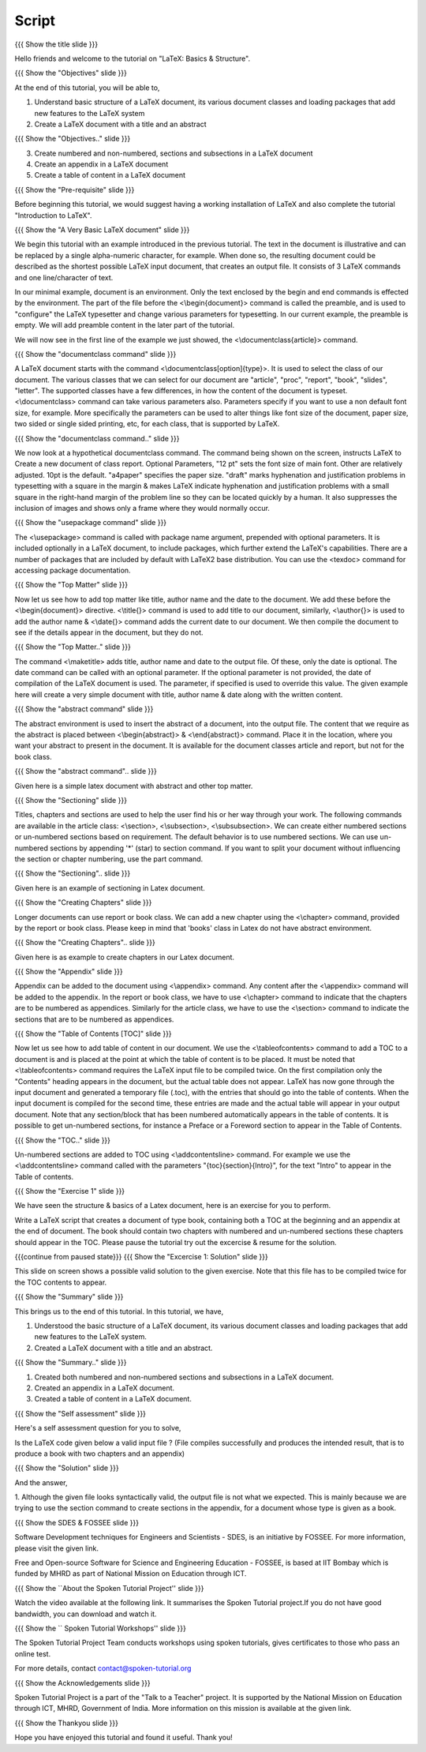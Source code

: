 ------
Script
------

.. L1

{{{ Show the title slide }}}

.. R1

Hello friends and welcome to the tutorial on "LaTeX: Basics & Structure".

.. L2

{{{ Show the "Objectives" slide }}}

.. R2

At the end of this tutorial, you will be able to,

1. Understand basic structure of a LaTeX document, its various document
   classes and loading packages that add new features to the LaTeX system
#. Create a LaTeX document with a title and an abstract

.. L3

{{{ Show the "Objectives.." slide }}}

.. R3

3. Create numbered and non-numbered, sections and subsections in a LaTeX
   document
#. Create an appendix in a LaTeX document
#. Create a table of content in a LaTeX document


.. L4

{{{ Show the "Pre-requisite" slide }}}

.. R4

Before beginning this tutorial, we would suggest having a working installation 
of LaTeX and also complete the tutorial "Introduction to LaTeX".

.. L5

{{{ Show the "A Very Basic LaTeX document" slide }}}

.. R5

We begin this tutorial with an example introduced in the previous tutorial.
The text in the document is illustrative and can be replaced by a 
single alpha-numeric character, for example. When done so, the resulting 
document could be described as the shortest possible LaTeX input document, that
creates an output file. It consists of 3 LaTeX commands and one line/character
of text.

In our minimal example, document is an environment. Only the text enclosed by 
the begin and end commands is effected by the environment. The part of the file
before the <\\begin{document}> command is called the preamble, and is used to 
"configure" the LaTeX typesetter and change various parameters for typesetting.
In our current example, the preamble is empty. We will add preamble content
in the later part of the tutorial.

We will now see in the first line of the example we just showed,
the <\\documentclass{article}> command.

.. L6

{{{ Show the "documentclass command" slide }}}

.. R6

A LaTeX document starts with the command <\\documentclass[option]{type}>.
It is used to select the class of our document. The various classes that we can
select for our document are "article", "proc", "report", "book", "slides", 
"letter". The supported classes have a few differences, in how the content
of the document is typeset.
<\\documentclass> command can take various parameters also.
Parameters specify if you want to use a non default font size, for example.
More specifically the parameters can be used to alter things like font size of 
the document, paper size, two sided or single sided printing, etc, for each
class, that is supported by LaTeX.


.. L7

{{{ Show the "documentclass command.." slide }}}

.. R7

We now look at a hypothetical documentclass command.
The command being shown on the screen, instructs LaTeX to Create a new 
document of class report.
Optional Parameters,
"12 pt" sets the font size of main font. Other are relatively adjusted. 10pt is
the default. 
"a4paper" specifies the paper size.
"draft"  marks hyphenation and justification problems in typesetting with a 
square in the margin & makes LaTeX indicate hyphenation and justification
problems with a small square in the right-hand margin of the problem line so
they can be located quickly by a human. 
It also suppresses the inclusion of images and shows only a frame where 
they would normally occur.

.. L8

{{{ Show the "usepackage command" slide }}}

.. R8

The <\\usepackage> command is called with package name argument, prepended with
optional parameters. It is included optionally in a LaTeX document, to include
packages, which further extend the LaTeX's capabilities. There are a number of
packages that are included by default with LaTeX2 base distribution. You can
use the <texdoc> command for accessing package documentation.

.. L9

{{{ Show the "Top Matter" slide }}}

.. R9

Now let us see how to add top matter like title, author name and the date to 
the document. We add these before the <\\begin{document}> directive.
<\\title{}> command is used to add title to our document, similarly,
<\\author{}> is used to add the author name & <\\date{}> command adds the
current date to our document. We then compile the document to see if the
details appear in the document, but they do not.

.. L10

{{{ Show the "Top Matter.." slide }}}

.. R10

The command <\\maketitle> adds title, author name and date to the output file.
Of these, only the date is optional. The date command can be called with an 
optional parameter. If the optional parameter is not provided, the date of 
compilation of the LaTeX document is used. The parameter, if specified is used 
to override this value. The given example here will create a very simple
document with title, author name & date along with the written content.

.. L11

{{{ Show the "abstract command" slide }}}

.. R11

The abstract environment is used to insert the abstract of a document, into the 
output file. The content that we require as the abstract is placed between
<\\begin{abstract}> & <\\end{abstract}> command. 
Place it in the location, where you want your abstract to present in the
document. It is available for the document classes article and report, 
but not for the book class.

.. L12

{{{ Show the "abstract command".. slide }}}

.. R12

Given here is a simple latex document with abstract and other top matter.

.. L13

{{{ Show the "Sectioning" slide }}}

.. R13

Titles, chapters and sections are used to help the user find his or her way
through your work. The following commands are available in the article class:
<\\section>, <\\subsection>, <\\subsubsection>. We can create either numbered
sections or un-numbered sections based on requirement. The default behavior is 
to use numbered sections. We can use un-numbered sections by appending '*' 
(star) to section command. If you want to split your document without 
influencing the section or chapter numbering, use the part command.

.. L14

{{{ Show the "Sectioning".. slide }}}

.. R14

Given here is an example of sectioning in Latex document.


.. L15

{{{ Show the "Creating Chapters" slide }}}

.. R15

Longer documents can use report or book class. We can add a new chapter using
the <\\chapter> command, provided by the report or book class. Please keep in
mind that 'books' class in Latex do not have abstract environment.

.. L16

{{{ Show the "Creating Chapters".. slide }}}

.. R16

Given here is as example to create chapters in our Latex document.

.. L17

{{{ Show the "Appendix" slide }}}

.. R17

Appendix can be added to the document using <\\appendix> command. Any content 
after the <\\appendix> command will be added to the appendix. In the report or 
book class, we have to use <\\chapter> command to indicate that the chapters
are to be numbered as appendices.
Similarly for the article class, we have to use the <\\section> command to
indicate the sections that are to be numbered as appendices.

.. L18

{{{ Show the "Table of Contents [TOC]" slide }}}

.. R18

Now let us see how to add table of content in our document.
We use the <\\tableofcontents> command to add a TOC to a document is and is
placed at the point at which the table of content is to be placed.
It must be noted that <\\tableofcontents> command requires the LaTeX input file
to be compiled twice. On the first compilation only the "Contents" heading
appears in the document, but the actual table does not appear.
LaTeX has now gone through the input document and generated a temporary file
(.toc), with the entries that should go into the table of contents.
When the input document is compiled for the second time, these entries are made
and the actual table will appear in your output document. 
Note that any section/block that has been numbered automatically appears in the
table of contents. It is possible to get un-numbered sections, for instance a
Preface or a Foreword section to appear in the Table of Contents.

.. L19

{{{ Show the "TOC.." slide }}}

.. R19

Un-numbered sections are added to TOC using <\\addcontentsline> command.
For example we use the <\\addcontentsline> command called with the parameters
"{toc}{section}{Intro}", for the text "Intro" to appear in the Table of 
contents.

.. L20

{{{ Show the "Exercise 1" slide }}}

.. R20

We have seen the structure & basics of a Latex document, here is an exercise 
for you to perform.

Write a LaTeX script that creates a document of type book, containing both a
TOC at the beginning and an appendix at the end of document. 
The book should contain two chapters with numbered and un-numbered sections 
these chapters should appear in the TOC. 
Please pause the tutorial try out the excercise & resume for the solution.

.. L21

{{{continue from paused state}}}
{{{ Show the "Excercise 1: Solution" slide }}}

.. R21

This slide on screen shows a possible valid solution to the given exercise.
Note that this file has to be compiled twice for the TOC contents to appear.


.. L22

{{{ Show the "Summary" slide }}}

.. R22

This brings us to the end of this tutorial. In this tutorial, we have,

1. Understood the basic structure of a LaTeX document, its 
   various document classes and loading packages that add new features to 
   the LaTeX system.
#. Created a LaTeX document with a title and an abstract.


.. L23

{{{ Show the "Summary.." slide }}}

.. R23

#. Created both numbered and non-numbered sections and subsections in a 
   LaTeX document.
#. Created an appendix in a LaTeX document.
#. Created a table of content in a LaTeX document.


.. L24

{{{ Show the "Self assessment" slide }}}

.. R24

Here's a self assessment question for you to solve,

Is the LaTeX code given below a valid input file ? (File compiles successfully
and produces the intended result, that is to produce a book with two chapters 
and an appendix)

.. L25

{{{ Show the "Solution" slide }}}

.. R25

And the answer,

1. Although the given file looks syntactically valid, the output file is not 
what we expected. This is mainly because we are trying to use the section 
command to create sections in the appendix, for a document whose type is given
as a book.


.. L26

{{{ Show the SDES & FOSSEE slide }}}

.. R26

Software Development techniques for Engineers and Scientists - SDES, is an 
initiative by FOSSEE. For more information, please visit the given link.

Free and Open-source Software for Science and Engineering Education - FOSSEE, 
is based at IIT Bombay which is funded by MHRD as part of National Mission on 
Education through ICT.

.. L27

{{{ Show the ``About the Spoken Tutorial Project'' slide }}}

.. R27

Watch the video available at the following link. It summarises the Spoken 
Tutorial project.If you do not have good bandwidth, you can download and 
watch it. 

.. L28

{{{ Show the `` Spoken Tutorial Workshops'' slide }}}

.. R28

The Spoken Tutorial Project Team conducts workshops using spoken tutorials,
gives certificates to those who pass an online test.

For more details, contact contact@spoken-tutorial.org

.. L29

{{{ Show the Acknowledgements slide }}}

.. R29

Spoken Tutorial Project is a part of the "Talk to a Teacher" project.
It is supported by the National Mission on Education through ICT, MHRD, 
Government of India. More information on this mission is available at the 
given link.

.. L30

{{{ Show the Thankyou slide }}}

.. R30

Hope you have enjoyed this tutorial and found it useful.
Thank you!
